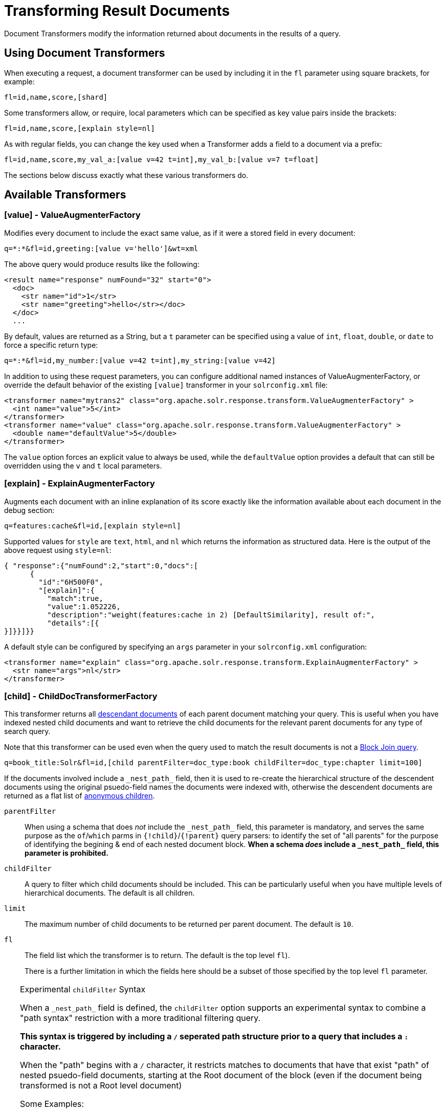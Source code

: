 = Transforming Result Documents
// Licensed to the Apache Software Foundation (ASF) under one
// or more contributor license agreements.  See the NOTICE file
// distributed with this work for additional information
// regarding copyright ownership.  The ASF licenses this file
// to you under the Apache License, Version 2.0 (the
// "License"); you may not use this file except in compliance
// with the License.  You may obtain a copy of the License at
//
//   http://www.apache.org/licenses/LICENSE-2.0
//
// Unless required by applicable law or agreed to in writing,
// software distributed under the License is distributed on an
// "AS IS" BASIS, WITHOUT WARRANTIES OR CONDITIONS OF ANY
// KIND, either express or implied.  See the License for the
// specific language governing permissions and limitations
// under the License.

Document Transformers modify the information returned about documents in the results of a query.

== Using Document Transformers

When executing a request, a document transformer can be used by including it in the `fl` parameter using square brackets, for example:

[source,plain]
----
fl=id,name,score,[shard]
----

Some transformers allow, or require, local parameters which can be specified as key value pairs inside the brackets:

[source,plain]
----
fl=id,name,score,[explain style=nl]
----

As with regular fields, you can change the key used when a Transformer adds a field to a document via a prefix:

[source,plain]
----
fl=id,name,score,my_val_a:[value v=42 t=int],my_val_b:[value v=7 t=float]
----

The sections below discuss exactly what these various transformers do.

== Available Transformers


=== [value] - ValueAugmenterFactory

Modifies every document to include the exact same value, as if it were a stored field in every document:

[source,plain]
----
q=*:*&fl=id,greeting:[value v='hello']&wt=xml
----

The above query would produce results like the following:

[source,xml]
----
<result name="response" numFound="32" start="0">
  <doc>
    <str name="id">1</str>
    <str name="greeting">hello</str></doc>
  </doc>
  ...
----

By default, values are returned as a String, but a `t` parameter can be specified using a value of `int`, `float`, `double`, or `date` to force a specific return type:

[source,plain]
----
q=*:*&fl=id,my_number:[value v=42 t=int],my_string:[value v=42]
----

In addition to using these request parameters, you can configure additional named instances of ValueAugmenterFactory, or override the default behavior of the existing `[value]` transformer in your `solrconfig.xml` file:

[source,xml]
----
<transformer name="mytrans2" class="org.apache.solr.response.transform.ValueAugmenterFactory" >
  <int name="value">5</int>
</transformer>
<transformer name="value" class="org.apache.solr.response.transform.ValueAugmenterFactory" >
  <double name="defaultValue">5</double>
</transformer>
----

The `value` option forces an explicit value to always be used, while the `defaultValue` option provides a default that can still be overridden using the `v` and `t` local parameters.


=== [explain] - ExplainAugmenterFactory

Augments each document with an inline explanation of its score exactly like the information available about each document in the debug section:

[source,plain]
----
q=features:cache&fl=id,[explain style=nl]
----

Supported values for `style` are `text`, `html`, and `nl` which returns the information as structured data. Here is the output of the above request using `style=nl`:

[source,json]
----
{ "response":{"numFound":2,"start":0,"docs":[
      {
        "id":"6H500F0",
        "[explain]":{
          "match":true,
          "value":1.052226,
          "description":"weight(features:cache in 2) [DefaultSimilarity], result of:",
          "details":[{
}]}}]}}
----

A default style can be configured by specifying an `args` parameter in your `solrconfig.xml` configuration:

[source,xml]
----
<transformer name="explain" class="org.apache.solr.response.transform.ExplainAugmenterFactory" >
  <str name="args">nl</str>
</transformer>
----

=== [child] - ChildDocTransformerFactory

This transformer returns all <<indexing-nested-documents.adoc#indexing-nested-documents,descendant documents>> of each parent document matching your query.  This is useful when you have indexed nested child documents and want to retrieve the child documents for the relevant parent documents for any type of search query.

Note that this transformer can be used even when the query used to match the result documents is not a <<other-parsers.adoc#block-join-query-parsers,Block Join query>>.

[source,plain]
----
q=book_title:Solr&fl=id,[child parentFilter=doc_type:book childFilter=doc_type:chapter limit=100]
----

If the documents involved include a `\_nest_path_` field, then it is used to re-create the hierarchical structure of the descendent documents using the original psuedo-field names the documents were indexed with, otherwise the descendent documents are returned as a flat list of <<indexing-nested-documents#indexing-anonymous-children,anonymous children>>.

`parentFilter`::
When using a schema that does _not_ include the `\_nest_path_` field, this parameter is mandatory, and serves the same purpose as the `of`/`which` parms in `{!child}`/`{!parent}` query parsers: to identify the set of "all parents" for the purpose of identifying the begining & end of each nested document block.  *When a schema _does_ include a  `\_nest_path_` field, this parameter is prohibited.*

`childFilter`::
A query to filter which child documents should be included. This can be particularly useful when you have multiple levels of hierarchical documents. The default is all children.

`limit`::
The maximum number of child documents to be returned per parent document. The default is `10`.

`fl`::
The field list which the transformer is to return. The default is the top level `fl`).
+
There is a further limitation in which the fields here should be a subset of those specified by the top level `fl` parameter.


[TIP]
====
.Experimental `childFilter` Syntax

When a `\_nest_path_` field is defined, the `childFilter` option supports an experimental syntax to combine a "path syntax" restriction with a more traditional filtering query.

*This syntax is triggered by including a `/` seperated path structure prior to a query that includes a `:` character.*

When the "path" begins with a `/` character, it restricts matches to documents that have that exist "path" of nested psuedo-field documents, starting at the Root document of the block (even if the document being transformed is not a Root level document)

Some Examples:

* `childFilter="/skus/\*:*"`
** Matches any documents that are descendents of the current document and have a "nested path" of `/skus` -- but not any children of those `skus`
* childFilter="/skus/color_s:RED"
** Matches any documents that are descendents of the current document; match `color_s:RED`; and have a "nested path" of `/skus` -- but not any children of those `skus`
* `childFilter="/skus/manuals/\*:*"`
** Matches any documents that are descendents of the current document and have a "nested path" of `/skus/manuals` -- but not any children of those `manuals`

When paths do not start with a `/` they are treated as "path suffixes":

* `childFilter="manuals/\*:*"`
** Matches any documents that are descendents of the current document and have a "nested path" that ends with "manuals", regardless of how deeply nested they are -- but not any children of those `manuals`

====


=== [shard] - ShardAugmenterFactory

This transformer adds information about what shard each individual document came from in a distributed request.

ShardAugmenterFactory does not support any request parameters, or configuration options.


=== [docid] - DocIdAugmenterFactory

This transformer adds the internal Lucene document id to each document – this is primarily only useful for debugging purposes.

DocIdAugmenterFactory does not support any request parameters, or configuration options.


=== [elevated] and [excluded]

These transformers are available only when using the <<the-query-elevation-component.adoc#the-query-elevation-component,Query Elevation Component>>.

* `[elevated]` annotates each document to indicate if it was elevated or not.
* `[excluded]` annotates each document to indicate if it would have been excluded - this is only supported if you also use the `markExcludes` parameter.

[source,plain]
----
fl=id,[elevated],[excluded]&excludeIds=GB18030TEST&elevateIds=6H500F0&markExcludes=true
----

[source,json]
----
{ "response":{"numFound":32,"start":0,"docs":[
      {
        "id":"6H500F0",
        "[elevated]":true,
        "[excluded]":false},
      {
        "id":"GB18030TEST",
        "[elevated]":false,
        "[excluded]":true},
      {
        "id":"SP2514N",
        "[elevated]":false,
        "[excluded]":false},
]}}
----


=== [json] / [xml]

These transformers replace a field value containing a string representation of a valid XML or JSON structure with the actual raw XML or JSON structure instead of just the string value. Each applies only to the specific writer, such that `[json]` only applies to `wt=json` and `[xml]` only applies to `wt=xml`.

[source,plain]
----
fl=id,source_s:[json]&wt=json
----


=== [subquery]

This transformer executes a separate query per transforming document passing document fields as an input for subquery parameters. It's usually used with `{!join}` and `{!parent}` query parsers, and is intended to be an improvement for `[child]`.

* It must be given an unique name: `fl=*,children:[subquery]`
* There might be a few of them, e.g., `fl=*,sons:[subquery],daughters:[subquery]`.
* Every `[subquery]` occurrence adds a field into a result document with the given name, the value of this field is a document list, which is a result of executing subquery using document fields as an input.
* Subquery will use the `/select` search handler by default, and will return an error if `/select` is not configured. This can be changed by supplying `foo.qt` parameter.

Here is how it looks like using various formats:

.XML
[source,xml]
----
  <result name="response" numFound="2" start="0">
      <doc>
         <int name="id">1</int>
         <arr name="title">
            <str>vdczoypirs</str>
         </arr>
         <result name="children" numFound="1" start="0">
            <doc>
               <int name="id">2</int>
               <arr name="title">
                  <str>vdczoypirs</str>
               </arr>
            </doc>
         </result>
      </doc>
  ...
----

.JSON
[source,json]
----
{ "response":{
    "numFound":2, "start":0,
    "docs":[
      {
        "id":1,
        "subject":["parentDocument"],
        "title":["xrxvomgu"],
        "children":{
           "numFound":1, "start":0,
           "docs":[
              { "id":2,
                "cat":["childDocument"]
              }
            ]
      }}]}}
----

.SolrJ
[source,java]
----
 SolrDocumentList subResults = (SolrDocumentList)doc.getFieldValue("children");
----

==== Subquery Result Fields

To appear in subquery document list, a field should be specified in both `fl` parameters: in the main `fl` (despite the main result documents have no this field), and in subquery's `fl` (e.g., `foo.fl`).

Wildcards can be used in one or both of these parameters. For example, if field `title` should appear in categories subquery, it can be done via one of these ways:

[source,plain]
----
fl=...title,categories:[subquery]&categories.fl=title&categories.q=...
fl=...title,categories:[subquery]&categories.fl=*&categories.q=...
fl=...*,categories:[subquery]&categories.fl=title&categories.q=...
fl=...*,categories:[subquery]&categories.fl=*&categories.q=...
----

==== Subquery Parameters Shift

If a subquery is declared as `fl=*,foo:[subquery]`, subquery parameters are prefixed with the given name and period. For example:

[source,plain]
q=*:*&fl=*,**foo**:[subquery]&**foo.**q=to be continued&**foo.**rows=10&**foo.**sort=id desc

==== Document Field as an Input for Subquery Parameters

It's necessary to pass some document field values as a parameter for subquery. It's supported via an implicit *`row.__fieldname__`* parameter, and can be (but might not only) referred via local parameters syntax:

[source,plain,subs="quotes"]
q=name:john&fl=name,id,depts:[subquery]&depts.q={!terms f=id **v=$row.dept_id**}&depts.rows=10

Here departments are retrieved per every employee in search result. We can say that it's like SQL `join ON emp.dept_id=dept.id`.

Note, when a document field has multiple values they are concatenated with a comma by default. This can be changed with the local parameter `foo:[subquery separator=' ']`, this mimics *`{!terms}`* to work smoothly with it.

To log substituted subquery request parameters, add the corresponding parameter names, as in: `depts.logParamsList=q,fl,rows,**row.dept_id**`

==== Cores and Collections in SolrCloud

Use `foo:[subquery fromIndex=departments]` to invoke subquery on another core on the same node. This is what `{!join}` does for non-SolrCloud mode. But with SolrCloud, just (and only) explicitly specify its native parameters like `collection, shards` for subquery, for example:

[source,plain,subs="quotes"]
q=\*:*&fl=\*,foo:[subquery]&foo.q=cloud&**foo.collection**=departments

[IMPORTANT]
====
If subquery collection has a different unique key field name (such as `foo_id` instead of `id` in the primary collection), add the following parameters to accommodate this difference:

[source,plain]
foo.fl=id:foo_id&foo.distrib.singlePass=true

Otherwise you'll get `NullPointerException` from `QueryComponent.mergeIds`.
====


=== [geo] - Geospatial formatter

Formats spatial data from a spatial field using a designated format type name. Two inner parameters are required: `f` for the field name, and `w` for the format name. Example: `geojson:[geo f=mySpatialField w=GeoJSON]`.

Normally you'll simply be consistent in choosing the format type you want by setting the `format` attribute on the spatial field type to `WKT` or `GeoJSON` – see the section <<spatial-search.adoc#spatial-search,Spatial Search>> for more information. If you are consistent, it'll come out the way you stored it. This transformer offers a convenience to transform the spatial format to something different on retrieval.

In addition, this feature is very useful with the `RptWithGeometrySpatialField` to avoid double-storage of the potentially large vector geometry. This transformer will detect that field type and fetch the geometry from an internal compact binary representation on disk (in docValues), and then format it as desired. As such, you needn't mark the field as stored, which would be redundant. In a sense this double-storage between docValues and stored-value storage isn't unique to spatial but with polygonal geometry it can be a lot of data, and furthermore you'd like to avoid storing it in a verbose format (like GeoJSON or WKT).


=== [features] - LTRFeatureLoggerTransformerFactory

The "LTR" prefix stands for <<learning-to-rank.adoc#learning-to-rank,Learning To Rank>>. This transformer returns the values of features and it can be used for feature extraction and feature logging.

[source,plain]
----
fl=id,[features store=yourFeatureStore]
----

This will return the values of the features in the `yourFeatureStore` store.

[source,plain]
----
fl=id,[features]&rq={!ltr model=yourModel}
----

If you use `[features]` together with an Learning-To-Rank reranking query then the values of the features in the reranking model (`yourModel`) will be returned.
